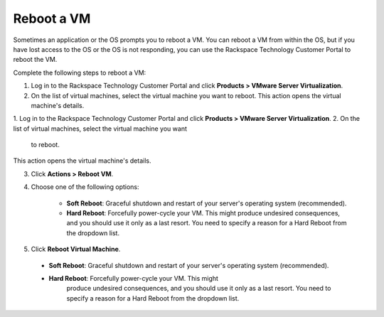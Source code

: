 .. _reboot-a-vm:



===========
Reboot a VM
===========

Sometimes an application or the OS prompts you to reboot a VM. You can
reboot a VM from within the OS, but if you have lost access to the OS or
the OS is not responding, you can use
the Rackspace Technology Customer Portal to reboot the VM.

Complete the following steps to reboot a VM:


1. Log in to the Rackspace Technology Customer Portal and click **Products > VMware Server Virtualization**.
2. On the list of virtual machines, select the virtual machine you want to reboot.
   This action opens the virtual machine's details.

1. Log in to the Rackspace Technology Customer Portal and click
**Products > VMware Server Virtualization**.
2. On the list of virtual machines, select the virtual machine you want
   to reboot.

This action opens the virtual machine's details.

3.	Click **Actions > Reboot VM**.

4.	Choose one of the following options:


          * **Soft Reboot**: Graceful shutdown and restart of your server's operating system (recommended).
          * **Hard Reboot**: Forcefully power-cycle your VM. This might produce undesired consequences, and you should use it only as a last resort. You need to specify a reason for a Hard Reboot from the dropdown list.
5.	Click **Reboot Virtual Machine**.

    * **Soft Reboot**: Graceful shutdown and restart of your server's operating system (recommended).
    * **Hard Reboot**: Forcefully power-cycle your VM. This might 
        produce undesired consequences, and you should use it only as a
        last resort. You need to specify a reason for a Hard Reboot from the dropdown list.


